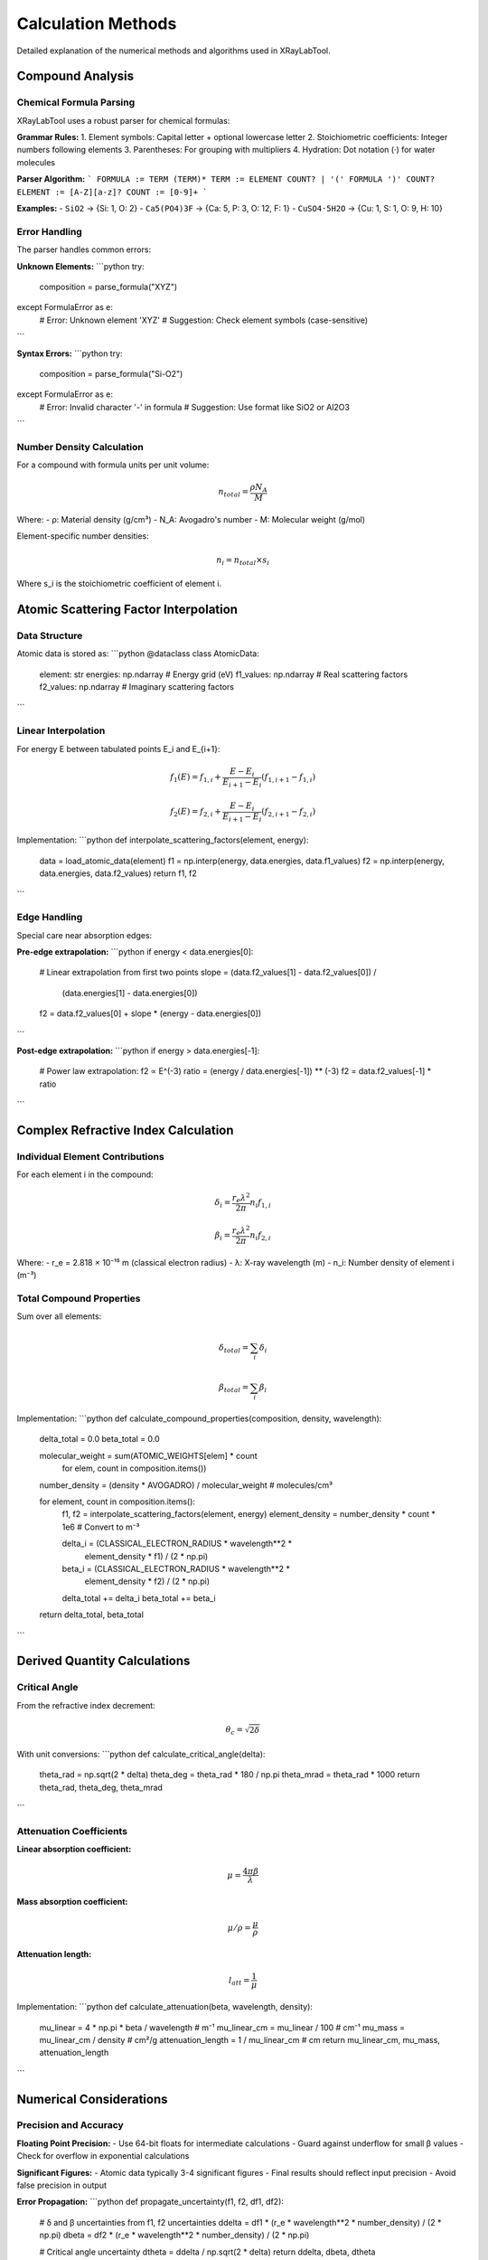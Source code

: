 Calculation Methods
===================

Detailed explanation of the numerical methods and algorithms used in XRayLabTool.

Compound Analysis
-----------------

Chemical Formula Parsing
~~~~~~~~~~~~~~~~~~~~~~~~~

XRayLabTool uses a robust parser for chemical formulas:

**Grammar Rules:**
1. Element symbols: Capital letter + optional lowercase letter
2. Stoichiometric coefficients: Integer numbers following elements
3. Parentheses: For grouping with multipliers
4. Hydration: Dot notation (·) for water molecules

**Parser Algorithm:**
```
FORMULA := TERM (TERM)*
TERM := ELEMENT COUNT? | '(' FORMULA ')' COUNT?
ELEMENT := [A-Z][a-z]?
COUNT := [0-9]+
```

**Examples:**
- ``SiO2`` → {Si: 1, O: 2}
- ``Ca5(PO4)3F`` → {Ca: 5, P: 3, O: 12, F: 1}
- ``CuSO4·5H2O`` → {Cu: 1, S: 1, O: 9, H: 10}

Error Handling
~~~~~~~~~~~~~~

The parser handles common errors:

**Unknown Elements:**
```python
try:
    composition = parse_formula("XYZ")
except FormulaError as e:
    # Error: Unknown element 'XYZ'
    # Suggestion: Check element symbols (case-sensitive)
```

**Syntax Errors:**
```python
try:
    composition = parse_formula("Si-O2")
except FormulaError as e:
    # Error: Invalid character '-' in formula
    # Suggestion: Use format like SiO2 or Al2O3
```

Number Density Calculation
~~~~~~~~~~~~~~~~~~~~~~~~~~~

For a compound with formula units per unit volume:

.. math::

   n_{total} = \frac{\rho N_A}{M}

Where:
- ρ: Material density (g/cm³)
- N_A: Avogadro's number
- M: Molecular weight (g/mol)

Element-specific number densities:

.. math::

   n_i = n_{total} \times s_i

Where s_i is the stoichiometric coefficient of element i.

Atomic Scattering Factor Interpolation
---------------------------------------

Data Structure
~~~~~~~~~~~~~~

Atomic data is stored as:
```python
@dataclass
class AtomicData:
    element: str
    energies: np.ndarray      # Energy grid (eV)
    f1_values: np.ndarray     # Real scattering factors
    f2_values: np.ndarray     # Imaginary scattering factors
```

Linear Interpolation
~~~~~~~~~~~~~~~~~~~~

For energy E between tabulated points E_i and E_{i+1}:

.. math::

   f_1(E) = f_{1,i} + \frac{E - E_i}{E_{i+1} - E_i}(f_{1,i+1} - f_{1,i})

   f_2(E) = f_{2,i} + \frac{E - E_i}{E_{i+1} - E_i}(f_{2,i+1} - f_{2,i})

Implementation:
```python
def interpolate_scattering_factors(element, energy):
    data = load_atomic_data(element)
    f1 = np.interp(energy, data.energies, data.f1_values)
    f2 = np.interp(energy, data.energies, data.f2_values)
    return f1, f2
```

Edge Handling
~~~~~~~~~~~~~

Special care near absorption edges:

**Pre-edge extrapolation:**
```python
if energy < data.energies[0]:
    # Linear extrapolation from first two points
    slope = (data.f2_values[1] - data.f2_values[0]) / \
            (data.energies[1] - data.energies[0])
    f2 = data.f2_values[0] + slope * (energy - data.energies[0])
```

**Post-edge extrapolation:**
```python
if energy > data.energies[-1]:
    # Power law extrapolation: f2 ∝ E^(-3)
    ratio = (energy / data.energies[-1]) ** (-3)
    f2 = data.f2_values[-1] * ratio
```

Complex Refractive Index Calculation
-------------------------------------

Individual Element Contributions
~~~~~~~~~~~~~~~~~~~~~~~~~~~~~~~~~

For each element i in the compound:

.. math::

   \delta_i = \frac{r_e \lambda^2}{2\pi} n_i f_{1,i}

   \beta_i = \frac{r_e \lambda^2}{2\pi} n_i f_{2,i}

Where:
- r_e = 2.818 × 10⁻¹⁵ m (classical electron radius)
- λ: X-ray wavelength (m)
- n_i: Number density of element i (m⁻³)

Total Compound Properties
~~~~~~~~~~~~~~~~~~~~~~~~~

Sum over all elements:

.. math::

   \delta_{total} = \sum_i \delta_i

   \beta_{total} = \sum_i \beta_i

Implementation:
```python
def calculate_compound_properties(composition, density, wavelength):
    delta_total = 0.0
    beta_total = 0.0
    
    molecular_weight = sum(ATOMIC_WEIGHTS[elem] * count 
                          for elem, count in composition.items())
    number_density = (density * AVOGADRO) / molecular_weight  # molecules/cm³
    
    for element, count in composition.items():
        f1, f2 = interpolate_scattering_factors(element, energy)
        element_density = number_density * count * 1e6  # Convert to m⁻³
        
        delta_i = (CLASSICAL_ELECTRON_RADIUS * wavelength**2 * 
                  element_density * f1) / (2 * np.pi)
        beta_i = (CLASSICAL_ELECTRON_RADIUS * wavelength**2 * 
                 element_density * f2) / (2 * np.pi)
                 
        delta_total += delta_i
        beta_total += beta_i
    
    return delta_total, beta_total
```

Derived Quantity Calculations
------------------------------

Critical Angle
~~~~~~~~~~~~~~

From the refractive index decrement:

.. math::

   \theta_c = \sqrt{2\delta}

With unit conversions:
```python
def calculate_critical_angle(delta):
    theta_rad = np.sqrt(2 * delta)
    theta_deg = theta_rad * 180 / np.pi
    theta_mrad = theta_rad * 1000
    return theta_rad, theta_deg, theta_mrad
```

Attenuation Coefficients
~~~~~~~~~~~~~~~~~~~~~~~~~

**Linear absorption coefficient:**

.. math::

   \mu = \frac{4\pi\beta}{\lambda}

**Mass absorption coefficient:**

.. math::

   \mu/\rho = \frac{\mu}{\rho}

**Attenuation length:**

.. math::

   l_{att} = \frac{1}{\mu}

Implementation:
```python
def calculate_attenuation(beta, wavelength, density):
    mu_linear = 4 * np.pi * beta / wavelength  # m⁻¹
    mu_linear_cm = mu_linear / 100  # cm⁻¹
    mu_mass = mu_linear_cm / density  # cm²/g
    attenuation_length = 1 / mu_linear_cm  # cm
    return mu_linear_cm, mu_mass, attenuation_length
```

Numerical Considerations
------------------------

Precision and Accuracy
~~~~~~~~~~~~~~~~~~~~~~~

**Floating Point Precision:**
- Use 64-bit floats for intermediate calculations
- Guard against underflow for small β values
- Check for overflow in exponential calculations

**Significant Figures:**
- Atomic data typically 3-4 significant figures
- Final results should reflect input precision
- Avoid false precision in output

**Error Propagation:**
```python
def propagate_uncertainty(f1, f2, df1, df2):
    # δ and β uncertainties from f1, f2 uncertainties
    ddelta = df1 * (r_e * wavelength**2 * number_density) / (2 * np.pi)
    dbeta = df2 * (r_e * wavelength**2 * number_density) / (2 * np.pi)
    
    # Critical angle uncertainty
    dtheta = ddelta / np.sqrt(2 * delta)
    return ddelta, dbeta, dtheta
```

Vectorization
~~~~~~~~~~~~~

For efficiency with energy arrays:

```python
def vectorized_calculation(energies, formula, density):
    """Calculate properties for array of energies."""
    energies = np.asarray(energies)
    results = []
    
    # Vectorize over energies for each element
    for element, count in composition.items():
        f1_array, f2_array = interpolate_scattering_factors(element, energies)
        # Process entire arrays at once
        
    return np.array(results)
```

Boundary Conditions
~~~~~~~~~~~~~~~~~~~

**Energy limits:**
```python
def validate_energy(energy):
    if np.any(energy <= 0):
        raise EnergyError("Energy must be positive")
    if np.any(energy < MIN_ENERGY):
        warnings.warn(f"Energy below {MIN_ENERGY} eV may be unreliable")
    if np.any(energy > MAX_ENERGY):
        warnings.warn(f"Energy above {MAX_ENERGY} eV requires extrapolation")
```

**Density validation:**
```python
def validate_density(density):
    if density <= 0:
        raise ValidationError("Density must be positive")
    if density > MAX_REASONABLE_DENSITY:
        warnings.warn("Very high density - check units (g/cm³)")
```

Performance Optimizations
--------------------------

Caching Strategies
~~~~~~~~~~~~~~~~~~

**LRU Cache for Interpolation:**
```python
from functools import lru_cache

@lru_cache(maxsize=10000)
def cached_interpolation(element, energy_tuple):
    # Convert tuple back to array for interpolation
    energies = np.array(energy_tuple)
    return interpolate_scattering_factors(element, energies)
```

**Precomputed Grids:**
```python
class PrecomputedGrid:
    def __init__(self, energy_min, energy_max, n_points):
        self.energy_grid = np.logspace(
            np.log10(energy_min), np.log10(energy_max), n_points
        )
        self.f1_grid = {}
        self.f2_grid = {}
        self._precompute_common_elements()
```

Memory Management
~~~~~~~~~~~~~~~~~

**Chunked Processing:**
```python
def process_large_batch(materials, energies, chunk_size=1000):
    """Process large datasets in chunks to manage memory."""
    n_materials = len(materials)
    results = []
    
    for i in range(0, n_materials, chunk_size):
        chunk = materials[i:i+chunk_size]
        chunk_results = calculate_batch(chunk, energies)
        results.extend(chunk_results)
        
        # Optional: garbage collection
        if i % (chunk_size * 10) == 0:
            gc.collect()
    
    return results
```

**Sparse Storage:**
```python
def store_sparse_results(results, threshold=1e-12):
    """Store only non-negligible values to save memory."""
    sparse_results = []
    for result in results:
        if result.beta > threshold:
            sparse_results.append(result)
    return sparse_results
```

Algorithm Complexity
~~~~~~~~~~~~~~~~~~~~~

**Time Complexity:**
- Single calculation: O(N) where N is number of elements
- Batch processing: O(M×N×E) where M=materials, E=energies
- Interpolation: O(log K) where K is data points per element

**Space Complexity:**
- Atomic data storage: O(K×Z) where Z=number of elements
- Result storage: O(M×E) for batch calculations
- Cache storage: O(C) where C is cache size

Validation and Testing
----------------------

Unit Tests
~~~~~~~~~~

**Atomic Data Consistency:**
```python
def test_kramers_kronig_consistency():
    """Test that f' and f'' satisfy Kramers-Kronig relations."""
    # Implementation of discrete KK transform test
    pass

def test_sum_rules():
    """Test Thomas-Reiche-Kuhn sum rule."""
    # ∫ f''(E) dE should equal number of electrons
    pass
```

**Physical Limits:**
```python
def test_physical_bounds():
    """Test that results are physically reasonable."""
    result = calculate_properties("Si", 2.33, 8000)
    assert 0 < result.delta < 1e-3  # Reasonable range for δ
    assert 0 < result.beta < result.delta  # Usually β << δ
    assert 0 < result.critical_angle_degrees < 1  # Typical range
```

Integration Tests
~~~~~~~~~~~~~~~~~

**Cross-validation with literature:**
```python
def test_literature_values():
    """Compare with published reference values."""
    # Silicon at 8 keV
    result = calculate_properties("Si", 2.33, 8000)
    assert abs(result.critical_angle_degrees - 0.158) < 0.001
```

**Consistency across energy ranges:**
```python
def test_energy_continuity():
    """Test smooth behavior across energy ranges."""
    energies = np.linspace(7900, 8100, 201)
    results = calculate_properties_array("Si", 2.33, energies)
    # Check for smooth derivatives, no discontinuities
```

Error Handling
--------------

Graceful Degradation
~~~~~~~~~~~~~~~~~~~~

```python
def robust_calculation(formula, density, energy):
    try:
        return calculate_properties(formula, density, energy)
    except AtomicDataError:
        # Fall back to approximate methods
        return approximate_calculation(formula, density, energy)
    except Exception as e:
        logger.error(f"Calculation failed: {e}")
        return None
```

User Feedback
~~~~~~~~~~~~~

```python
def calculate_with_warnings(formula, density, energy):
    warnings = []
    
    if energy < 100:
        warnings.append("Low energy: results may be unreliable")
    if density > 20:
        warnings.append("High density: check units")
        
    result = calculate_properties(formula, density, energy)
    result.warnings = warnings
    return result
```